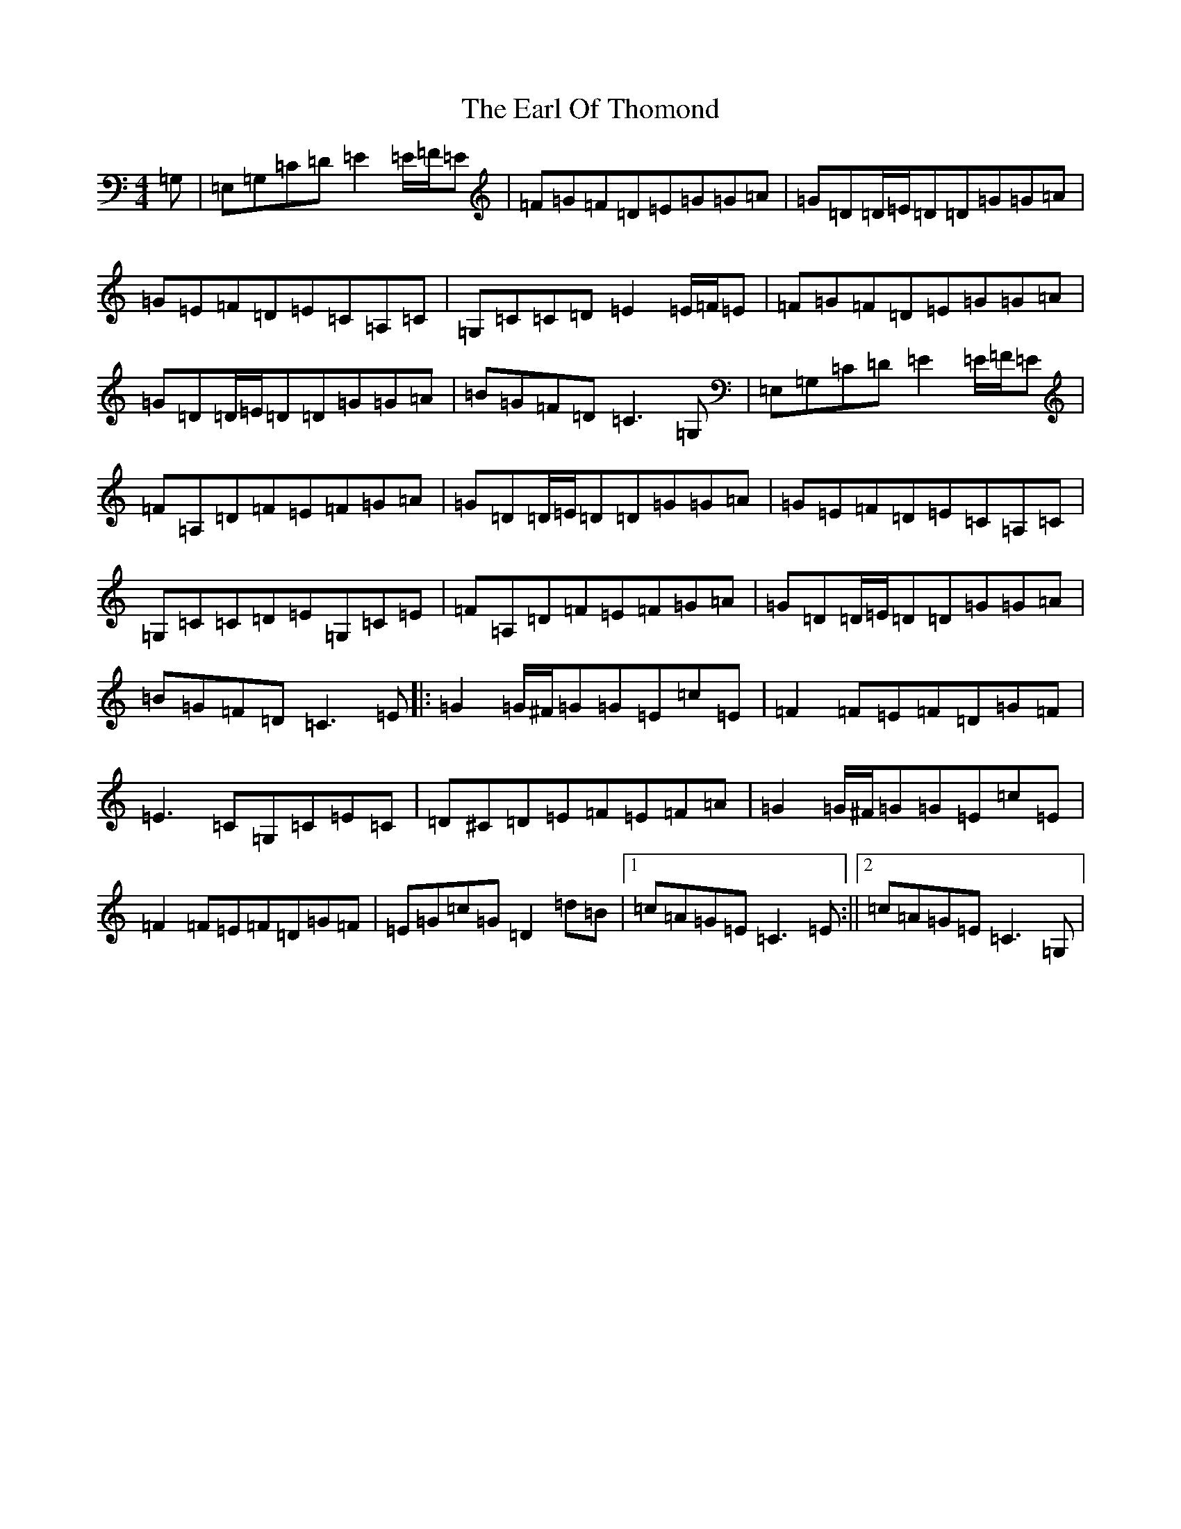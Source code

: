X: 5914
T: Earl Of Thomond, The
S: https://thesession.org/tunes/10320#setting10320
R: barndance
M:4/4
L:1/8
K: C Major
=G,|=E,=G,=C=D=E2=E/2=F/2=E|=F=G=F=D=E=G=G=A|=G=D=D/2=E/2=D=D=G=G=A|=G=E=F=D=E=C=A,=C|=G,=C=C=D=E2=E/2=F/2=E|=F=G=F=D=E=G=G=A|=G=D=D/2=E/2=D=D=G=G=A|=B=G=F=D=C3=G,|=E,=G,=C=D=E2=E/2=F/2=E|=F=A,=D=F=E=F=G=A|=G=D=D/2=E/2=D=D=G=G=A|=G=E=F=D=E=C=A,=C|=G,=C=C=D=E=G,=C=E|=F=A,=D=F=E=F=G=A|=G=D=D/2=E/2=D=D=G=G=A|=B=G=F=D=C3=E|:=G2=G/2^F/2=G=G=E=c=E|=F2=F=E=F=D=G=F|=E3=C=G,=C=E=C|=D^C=D=E=F=E=F=A|=G2=G/2^F/2=G=G=E=c=E|=F2=F=E=F=D=G=F|=E=G=c=G=D2=d=B|1=c=A=G=E=C3=E:||2=c=A=G=E=C3=G,|